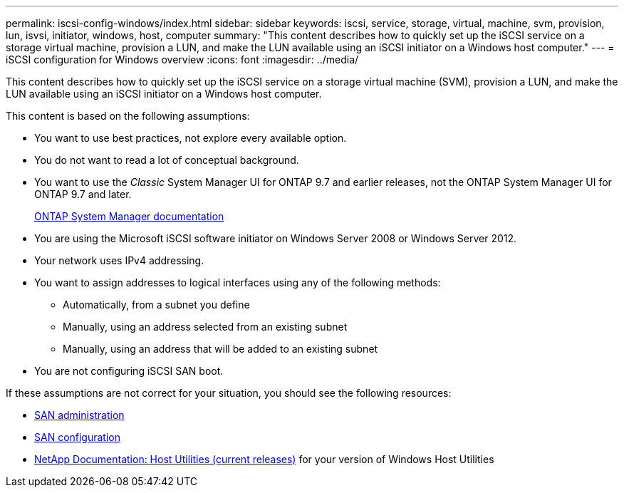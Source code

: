 ---
permalink: iscsi-config-windows/index.html
sidebar: sidebar
keywords: iscsi, service, storage, virtual, machine, svm, provision, lun, isvsi, initiator, windows, host, computer
summary: "This content describes how to quickly set up the iSCSI service on a storage virtual machine, provision a LUN, and make the LUN available using an iSCSI initiator on a Windows host computer."
---
= iSCSI configuration for Windows overview
:icons: font
:imagesdir: ../media/

[.lead]
This content describes how to quickly set up the iSCSI service on a storage virtual machine (SVM), provision a LUN, and make the LUN available using an iSCSI initiator on a Windows host computer.

This content is based on the following assumptions:

* You want to use best practices, not explore every available option.
* You do not want to read a lot of conceptual background.
* You want to use the _Classic_ System Manager UI for ONTAP 9.7 and earlier releases, not the ONTAP System Manager UI for ONTAP 9.7 and later.
+
https://docs.netapp.com/us-en/ontap/[ONTAP System Manager documentation]

* You are using the Microsoft iSCSI software initiator on Windows Server 2008 or Windows Server 2012.
* Your network uses IPv4 addressing.
* You want to assign addresses to logical interfaces using any of the following methods:
 ** Automatically, from a subnet you define
 ** Manually, using an address selected from an existing subnet
 ** Manually, using an address that will be added to an existing subnet
* You are not configuring iSCSI SAN boot.

If these assumptions are not correct for your situation, you should see the following resources:

* https://docs.netapp.com/us-en/ontap/san-admin/index.html[SAN administration]
* https://docs.netapp.com/us-en/ontap/san-config/index.html[SAN configuration]
* http://mysupport.netapp.com/documentation/productlibrary/index.html?productID=61343[NetApp Documentation: Host Utilities (current releases)] for your version of Windows Host Utilities
